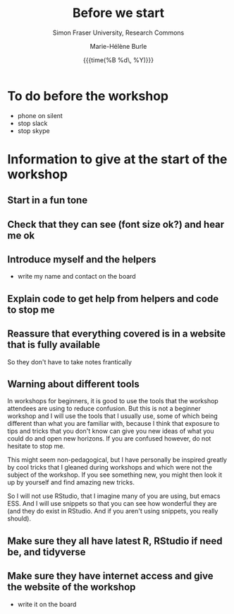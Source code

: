 #+OPTIONS: title:t date:t author:t email:t
#+OPTIONS: toc:t h:6 num:nil |:t todo:nil
#+OPTIONS: *:t -:t ::t <:t \n:t e:t creator:nil
#+OPTIONS: f:t inline:t tasks:t tex:t timestamp:t
#+OPTIONS: html-preamble:t html-postamble:nil

#+TITLE:   Before we start
#+DATE:	  {{{time(%B %d\, %Y)}}}
#+AUTHOR:  Marie-Hélène Burle
#+SUBTITLE: Simon Fraser University, Research Commons
#+EMAIL:   msb2@sfu.ca

* To do before the workshop

- phone on silent
- stop slack
- stop skype

* Information to give at the start of the workshop

** Start in a fun tone

** Check that they can see (font size ok?) and hear me ok

** Introduce myself and the helpers

- write my name and contact on the board

** Explain code to get help from helpers and code to stop me


** Reassure that everything covered is in a website that is fully available

So they don't have to take notes frantically

** Warning about different tools

In workshops for beginners, it is good to use the tools that the workshop attendees are using to reduce confusion. But this is not a beginner workshop and I will use the tools that I usually use, some of which being different than what you are familiar with, because I think that exposure to tips and tricks that you don't know can give you new ideas of what you could do and open new horizons. If you are confused however, do not hesitate to stop me.

This might seem non-pedagogical, but I have personally be inspired greatly by cool tricks that I gleaned during workshops and which were not the subject of the workshop. If you see something new, you might then look it up by yourself and find amazing new tricks.

So I will not use RStudio, that I imagine many of you are using, but emacs ESS. And I will use snippets so that you can see how wonderful they are (and they do exist in RStudio. And if you aren't using snippets, you really should).

** Make sure they all have latest R, RStudio if need be, and tidyverse

** Make sure they have internet access and give the website of the workshop

- write it on the board



